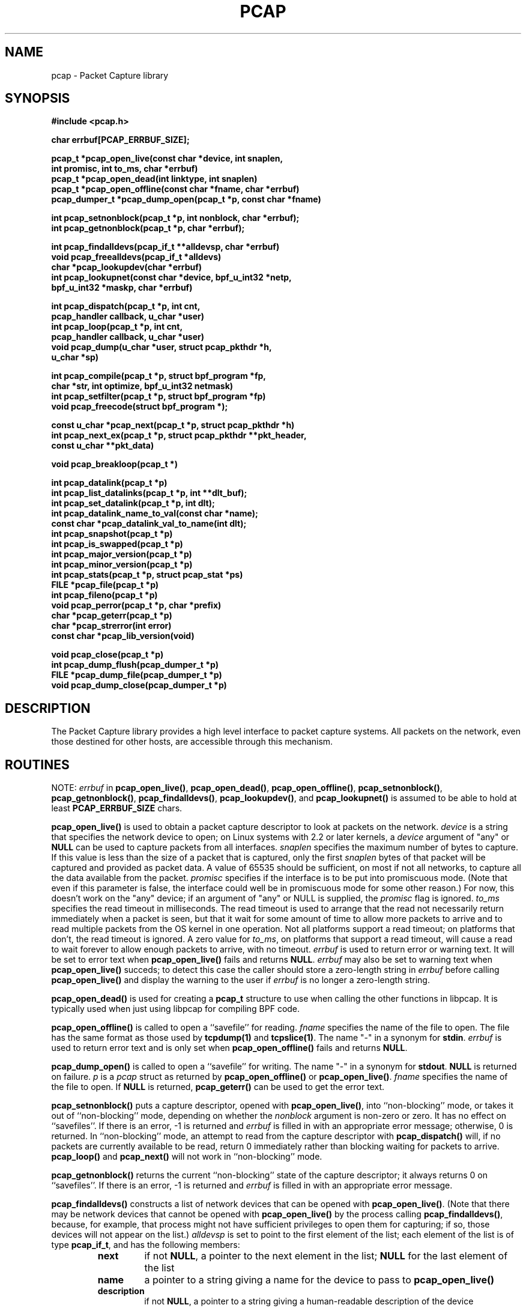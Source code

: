 .\" @(#) $Header: /tcpdump/master/libpcap/Attic/pcap.3,v 1.52 2003-11-16 10:07:35 guy Exp $
.\"
.\" Copyright (c) 1994, 1996, 1997
.\"	The Regents of the University of California.  All rights reserved.
.\"
.\" Redistribution and use in source and binary forms, with or without
.\" modification, are permitted provided that: (1) source code distributions
.\" retain the above copyright notice and this paragraph in its entirety, (2)
.\" distributions including binary code include the above copyright notice and
.\" this paragraph in its entirety in the documentation or other materials
.\" provided with the distribution, and (3) all advertising materials mentioning
.\" features or use of this software display the following acknowledgement:
.\" ``This product includes software developed by the University of California,
.\" Lawrence Berkeley Laboratory and its contributors.'' Neither the name of
.\" the University nor the names of its contributors may be used to endorse
.\" or promote products derived from this software without specific prior
.\" written permission.
.\" THIS SOFTWARE IS PROVIDED ``AS IS'' AND WITHOUT ANY EXPRESS OR IMPLIED
.\" WARRANTIES, INCLUDING, WITHOUT LIMITATION, THE IMPLIED WARRANTIES OF
.\" MERCHANTABILITY AND FITNESS FOR A PARTICULAR PURPOSE.
.\"
.TH PCAP 3 "3 January 2001"
.SH NAME
pcap \- Packet Capture library
.SH SYNOPSIS
.nf
.ft B
#include <pcap.h>
.ft
.LP
.nf
.ft B
char errbuf[PCAP_ERRBUF_SIZE];
.ft
.LP
.ft B
pcap_t *pcap_open_live(const char *device, int snaplen,
.ti +8
int promisc, int to_ms, char *errbuf)
pcap_t *pcap_open_dead(int linktype, int snaplen)
pcap_t *pcap_open_offline(const char *fname, char *errbuf)
pcap_dumper_t *pcap_dump_open(pcap_t *p, const char *fname)
.ft
.LP
.ft B
int pcap_setnonblock(pcap_t *p, int nonblock, char *errbuf);
int pcap_getnonblock(pcap_t *p, char *errbuf);
.ft
.LP
.ft B
int pcap_findalldevs(pcap_if_t **alldevsp, char *errbuf)
void pcap_freealldevs(pcap_if_t *alldevs)
char *pcap_lookupdev(char *errbuf)
int pcap_lookupnet(const char *device, bpf_u_int32 *netp,
.ti +8
bpf_u_int32 *maskp, char *errbuf)
.ft
.LP
.ft B
int pcap_dispatch(pcap_t *p, int cnt,
.ti +8
pcap_handler callback, u_char *user)
int pcap_loop(pcap_t *p, int cnt,
.ti +8
pcap_handler callback, u_char *user)
void pcap_dump(u_char *user, struct pcap_pkthdr *h,
.ti +8
u_char *sp)
.ft
.LP
.ft B
int pcap_compile(pcap_t *p, struct bpf_program *fp,
.ti +8
char *str, int optimize, bpf_u_int32 netmask)
int pcap_setfilter(pcap_t *p, struct bpf_program *fp)
void pcap_freecode(struct bpf_program *);
.ft
.LP
.ft B
const u_char *pcap_next(pcap_t *p, struct pcap_pkthdr *h)
int pcap_next_ex(pcap_t *p, struct pcap_pkthdr **pkt_header,
.ti +8
const u_char **pkt_data)
.ft
.LP
.ft B
void pcap_breakloop(pcap_t *)
.ft
.LP
.ft B
int pcap_datalink(pcap_t *p)
int pcap_list_datalinks(pcap_t *p, int **dlt_buf);
int pcap_set_datalink(pcap_t *p, int dlt);
int pcap_datalink_name_to_val(const char *name);
const char *pcap_datalink_val_to_name(int dlt);
int pcap_snapshot(pcap_t *p)
int pcap_is_swapped(pcap_t *p)
int pcap_major_version(pcap_t *p)
int pcap_minor_version(pcap_t *p)
int pcap_stats(pcap_t *p, struct pcap_stat *ps)
FILE *pcap_file(pcap_t *p)
int pcap_fileno(pcap_t *p)
void pcap_perror(pcap_t *p, char *prefix)
char *pcap_geterr(pcap_t *p)
char *pcap_strerror(int error)
const char *pcap_lib_version(void)
.ft
.LP
.ft B
void pcap_close(pcap_t *p)
int pcap_dump_flush(pcap_dumper_t *p)
FILE *pcap_dump_file(pcap_dumper_t *p)
void pcap_dump_close(pcap_dumper_t *p)
.ft
.fi
.SH DESCRIPTION
The Packet Capture library
provides a high level interface to packet capture systems. All packets
on the network, even those destined for other hosts, are accessible
through this mechanism.
.PP
.SH ROUTINES
NOTE:
.I errbuf
in
.BR pcap_open_live() ,
.BR pcap_open_dead() ,
.BR pcap_open_offline() ,
.BR pcap_setnonblock() ,
.BR pcap_getnonblock() ,
.BR pcap_findalldevs() ,
.BR pcap_lookupdev() ,
and
.B pcap_lookupnet()
is assumed to be able to hold at least
.B PCAP_ERRBUF_SIZE
chars.
.PP
.B pcap_open_live()
is used to obtain a packet capture descriptor to look
at packets on the network.
.I device
is a string that specifies the network device to open; on Linux systems
with 2.2 or later kernels, a
.I device
argument of "any" or
.B NULL
can be used to capture packets from all interfaces.
.I snaplen
specifies the maximum number of bytes to capture.  If this value is less
than the size of a packet that is captured, only the first
.I snaplen
bytes of that packet will be captured and provided as packet data.  A
value of 65535 should be sufficient, on most if not all networks, to
capture all the data available from the packet.
.I promisc
specifies if the interface is to be put into promiscuous mode.
(Note that even if this parameter is false, the interface
could well be in promiscuous mode for some other reason.)  For now, this
doesn't work on the "any" device; if an argument of "any" or NULL is
supplied, the
.I promisc
flag is ignored.
.I to_ms
specifies the read timeout in milliseconds.  The read timeout is used to
arrange that the read not necessarily return immediately when a packet
is seen, but that it wait for some amount of time to allow more packets
to arrive and to read multiple packets from the OS kernel in one
operation.  Not all platforms support a read timeout; on platforms that
don't, the read timeout is ignored.  A zero value for
.IR to_ms ,
on platforms that support a read timeout,
will cause a read to wait forever to allow enough packets to
arrive, with no timeout.
.I errbuf
is used to return error or warning text.  It will be set to error text when
.B pcap_open_live()
fails and returns
.BR NULL .
.I errbuf
may also be set to warning text when
.B pcap_open_live()
succeds; to detect this case the caller should store a zero-length string in
.I errbuf
before calling
.B pcap_open_live()
and display the warning to the user if
.I errbuf
is no longer a zero-length string.
.PP
.B pcap_open_dead()
is used for creating a
.B pcap_t
structure to use when calling the other functions in libpcap.  It is
typically used when just using libpcap for compiling BPF code.
.PP
.B pcap_open_offline()
is called to open a ``savefile'' for reading.
.I fname
specifies the name of the file to open. The file has
the same format as those used by
.B tcpdump(1)
and
.BR tcpslice(1) .
The name "-" in a synonym for
.BR stdin .
.I errbuf
is used to return error text and is only set when
.B pcap_open_offline()
fails and returns
.BR NULL .
.PP
.B pcap_dump_open()
is called to open a ``savefile'' for writing. The name "-" in a synonym
for
.BR stdout .
.B NULL
is returned on failure.
.I p
is a
.I pcap
struct as returned by
.B pcap_open_offline()
or
.BR pcap_open_live() .
.I fname
specifies the name of the file to open.
If
.B NULL
is returned,
.B pcap_geterr()
can be used to get the error text.
.PP
.B pcap_setnonblock()
puts a capture descriptor, opened with
.BR pcap_open_live() ,
into ``non-blocking'' mode, or takes it out of ``non-blocking'' mode,
depending on whether the
.I nonblock
argument is non-zero or zero.  It has no effect on ``savefiles''.
If there is an error, \-1 is returned and
.I errbuf
is filled in with an appropriate error message; otherwise, 0 is
returned.
In
``non-blocking'' mode, an attempt to read from the capture descriptor
with
.B pcap_dispatch()
will, if no packets are currently available to be read, return 0
immediately rather than blocking waiting for packets to arrive.
.B pcap_loop()
and
.B pcap_next()
will not work in ``non-blocking'' mode.
.PP
.B pcap_getnonblock()
returns the current ``non-blocking'' state of the capture descriptor; it
always returns 0 on ``savefiles''.
If there is an error, \-1 is returned and
.I errbuf
is filled in with an appropriate error message.
.PP
.B pcap_findalldevs()
constructs a list of network devices that can be opened with
.BR pcap_open_live() .
(Note that there may be network devices that cannot be opened with
.BR pcap_open_live()
by the
process calling
.BR pcap_findalldevs() ,
because, for example, that process might not have sufficient privileges
to open them for capturing; if so, those devices will not appear on the
list.)
.I alldevsp
is set to point to the first element of the list; each element of the
list is of type
.BR pcap_if_t ,
and has the following members:
.RS
.TP
.B next
if not
.BR NULL ,
a pointer to the next element in the list;
.B NULL
for the last element of the list
.TP
.B name
a pointer to a string giving a name for the device to pass to
.B pcap_open_live()
.TP
.B description
if not
.BR NULL ,
a pointer to a string giving a human-readable description of the device
.TP
.B addresses
a pointer to the first element of a list of addresses for the interface
.TP
.B flags
interface flags:
.RS
.TP
.B PCAP_IF_LOOPBACK
set if the interface is a loopback interface
.RE
.RE
.PP
Each element of the list of addresses is of type
.BR pcap_addr_t ,
and has the following members:
.RS
.TP
.B next
if not
.BR NULL ,
a pointer to the next element in the list;
.B NULL
for the last element of the list
.TP
.B addr
a pointer to a
.B "struct sockaddr"
containing an address
.TP
.B netmask
if not
.BR NULL ,
a pointer to a
.B "struct sockaddr"
that contains the netmask corresponding to the address pointed to by
.B addr
.TP
.B broadaddr
if not
.BR NULL ,
a pointer to a
.B "struct sockaddr"
that contains the broadcast address corresponding to the address pointed
to by
.BR addr ;
may be null if the interface doesn't support broadcasts
.TP
.B dstaddr
if not
.BR NULL ,
a pointer to a
.B "struct sockaddr"
that contains the destination address corresponding to the address pointed
to by
.BR addr ;
may be null if the interface isn't a point-to-point interface
.RE
.PP
.B \-1
is returned on failure, in which case
.B errbuf
is filled in with an appropriate error message;
.B 0
is returned on success.
.PP
.B pcap_freealldevs()
is used to free a list allocated by
.BR pcap_findalldevs() .
.PP
.B pcap_lookupdev()
returns a pointer to a network device suitable for use with
.B pcap_open_live()
and
.BR pcap_lookupnet() .
If there is an error,
.B NULL
is returned and
.I errbuf
is filled in with an appropriate error message.
.PP
.B pcap_lookupnet()
is used to determine the network number and mask
associated with the network device
.BR device .
Both
.I netp
and
.I maskp
are
.I bpf_u_int32
pointers.
A return of \-1 indicates an error in which case
.I errbuf
is filled in with an appropriate error message.
.PP
.B pcap_dispatch()
is used to collect and process packets.
.I cnt
specifies the maximum number of packets to process before returning.
This is not a minimum number; when reading a live capture, only one
bufferful of packets is read at a time, so fewer than
.I cnt
packets may be processed. A
.I cnt
of \-1 processes all the packets received in one buffer when reading a
live capture, or all the packets in the file when reading a
``savefile''.
.I callback
specifies a routine to be called with three arguments:
a
.I u_char
pointer which is passed in from
.BR pcap_dispatch() ,
a
.I const struct pcap_pkthdr
pointer to a structure with the following members:
.RS
.TP
.B ts
a
.I struct timeval
containing the time when the packet was captured
.TP
.B caplen
a
.I bpf_u_int32
giving the number of bytes of the packet that are available from the
capture
.TP
.B len
a
.I bpf_u_int32
giving the length of the packet, in bytes (which might be more than the
number of bytes available from the capture, if the length of the packet
is larger than the maximum number of bytes to capture)
.RE
.PP
and a
.I const u_char
pointer to the first
.B caplen
(as given in the
.I struct pcap_pkthdr
a pointer to which is passed to the callback routine)
bytes of data from the packet (which won't necessarily be the entire
packet; to capture the entire packet, you will have to provide a value
for
.I snaplen
in your call to
.B pcap_open_live()
that is sufficiently large to get all of the packet's data - a value of
65535 should be sufficient on most if not all networks).
.PP
The number of packets read is returned.
0 is returned if no packets were read from a live capture (if, for
example, they were discarded because they didn't pass the packet filter,
or if, on platforms that support a read timeout that starts before any
packets arrive, the timeout expires before any packets arrive, or if the
file descriptor for the capture device is in non-blocking mode and no
packets were available to be read) or if no more packets are available
in a ``savefile.'' A return of \-1 indicates
an error in which case
.B pcap_perror()
or
.B pcap_geterr()
may be used to display the error text.
A return of \-2 indicates that the loop terminated due to a call to
.B pcap_breakloop()
before any packets were processed.
.ft B
If your application uses pcap_breakloop(),
make sure that you explicitly check for \-1 and \-2, rather than just
checking for a return value < 0.
.ft R
.PP
.BR NOTE :
when reading a live capture,
.B pcap_dispatch()
will not necessarily return when the read times out; on some platforms,
the read timeout isn't supported, and, on other platforms, the timer
doesn't start until at least one packet arrives.  This means that the
read timeout should
.B NOT
be used in, for example, an interactive application, to allow the packet
capture loop to ``poll'' for user input periodically, as there's no
guarantee that
.B pcap_dispatch()
will return after the timeout expires.
.PP
.B pcap_loop()
is similar to
.B pcap_dispatch()
except it keeps reading packets until
.I cnt
packets are processed or an error occurs.
It does
.B not
return when live read timeouts occur.
Rather, specifying a non-zero read timeout to
.B pcap_open_live()
and then calling
.B pcap_dispatch()
allows the reception and processing of any packets that arrive when the
timeout occurs.
A negative
.I cnt
causes
.B pcap_loop()
to loop forever (or at least until an error occurs).  \-1 is returned on
an error; 0 is returned if
.I cnt
is exhausted; \-2 is returned if the loop terminated due to a call to
.B pcap_breakloop()
before any packets were processed.
.ft B
If your application uses pcap_breakloop(),
make sure that you explicitly check for \-1 and \-2, rather than just
checking for a return value < 0.
.ft R
.PP
.B pcap_next()
reads the next packet (by calling
.B pcap_dispatch()
with a
.I cnt
of 1) and returns a
.I u_char
pointer to the data in that packet.  (The
.I pcap_pkthdr
struct for that packet is not supplied.)
.B NULL
is returned if an error occured, or if no packets were read from a live
capture (if, for example, they were discarded because they didn't pass
the packet filter, or if, on platforms that support a read timeout that
starts before any packets arrive, the timeout expires before any packets
arrive, or if the file descriptor for the capture device is in
non-blocking mode and no packets were available to be read), or if no
more packets are available in a ``savefile.''  Unfortunately, there is
no way to determine whether an error occured or not.
.PP
.B pcap_next_ex()
reads the next packet and returns a success/failure indication:
.RS
.TP
1
the packet was read without problems
.TP
0
packets are being read from a live capture, and the timeout expired
.TP
\-1
an error occurred while reading the packet
.TP
\-2
packets are being read from a ``savefile'', and there are no more
packets to read from the savefile.
.RE
.PP
If the packet was read without problems, the pointer pointed to by the
.I pkt_header
argument is set to point to the
.I pcap_pkthdr
struct for the packet, and the
pointer pointed to by the
.I pkt_data
argument is set to point to the data in the packet.
.PP
.B pcap_breakloop()
sets a flag that will force
.B pcap_dispatch()
or
.B pcap_loop()
to return rather than looping; they will return the number of packets
that have been processed so far, or \-2 if no packets have been
processed so far.
.PP
This routine is safe to use inside a signal handler on UNIX or a console
control handler on Windows, as it merely sets a flag that is checked
within the loop.
.PP
The flag is checked in loops reading packets from the OS - a signal by
itself will not necessarily terminate those loops - as well as in loops
processing a set of packets returned by the OS.
.ft B
Note that if you are catching signals on UNIX systems that support
restarting system calls after a signal, and calling pcap_breakloop()
in the signal handler, you must specify, when catching those signals,
that system calls should NOT be restarted by that signal.  Otherwise,
if the signal interrupted a call reading packets in a live capture,
when your signal handler returns after calling pcap_breakloop(), the
call will be restarted, and the loop will not terminate until more
packets arrive and the call completes.
.ft R
.PP
Note that
.B pcap_next()
will, on some platforms, loop reading packets from the OS; that loop
will not necessarily be terminated by a signal, so
.B pcap_breakloop()
should be used to terminate packet processing even if
.B pcap_next()
is being used.
.PP
.B pcap_breakloop()
does not guarantee that no further packets will be processed by
.B pcap_dispatch()
or
.B pcap_loop()
after it is called; at most one more packet might be processed.
.PP
If \-2 is returned from
.B pcap_dispatch()
or
.BR pcap_loop() ,
the flag is cleared, so a subsequent call will resume reading packets. 
If a positive number is returned, the flag is not cleared, so a
subsequent call will return \-2 and clear the flag.
.PP
.B pcap_dump()
outputs a packet to the ``savefile'' opened with
.BR pcap_dump_open() .
Note that its calling arguments are suitable for use with
.B pcap_dispatch()
or
.BR pcap_loop() .
If called directly, the 
.I user
parameter is of type 
.I pcap_dumper_t
as returned by
.BR pcap_dump_open() .
.PP
.B pcap_compile()
is used to compile the string
.I str
into a filter program.
.I program
is a pointer to a
.I bpf_program
struct and is filled in by
.BR pcap_compile() .
.I optimize
controls whether optimization on the resulting code is performed.
.I netmask
specifies the IPv4 netmask of the network on which packets are being
captured; it is used only when checking for IPv4 broadcast addresses in
the filter program.  If the netmask of the network on which packets are
being captured isn't known to the program, or if packets are being
captured on the Linux "any" pseudo-interface that can capture on more
than one network, a value of 0 can be supplied; tests for IPv4 broadcast
addreses won't be done correctly, but all other tests in the filter
program will be OK.  A return of \-1 indicates an error in which case
.BR pcap_geterr()
may be used to display the error text.
.PP
.B pcap_compile_nopcap()
is similar to
.B pcap_compile()
except that instead of passing a pcap structure, one passes the
snaplen and linktype explicitly.  It is intended to be used for
compiling filters for direct BPF usage, without necessarily having
called
.BR pcap_open() .
A return of \-1 indicates an error; the error text is unavailable.
.RB ( pcap_compile_nopcap()
is a wrapper around
.BR pcap_open_dead() ,
.BR pcap_compile() ,
and
.BR pcap_close() ;
the latter three routines can be used directly in order to get the error
text for a compilation error.)
.B
.PP
.B pcap_setfilter()
is used to specify a filter program.
.I fp
is a pointer to a
.I bpf_program
struct, usually the result of a call to
.BR pcap_compile() .
.B \-1
is returned on failure, in which case
.BR pcap_geterr()
may be used to display the error text;
.B 0
is returned on success.
.PP
.B pcap_freecode()
is used to free up allocated memory pointed to by a
.I bpf_program
struct generated by
.B pcap_compile()
when that BPF program is no longer needed, for example after it
has been made the filter program for a pcap structure by a call to
.BR pcap_setfilter() .
.PP
.B pcap_datalink()
returns the link layer type; link layer types it can return include:
.PP
.RS 5
.TP 5
.B DLT_NULL
BSD loopback encapsulation; the link layer header is a 4-byte field, in
.I host
byte order, containing a PF_ value from
.B socket.h
for the network-layer protocol of the packet
.IP
Note that ``host byte order'' is the byte order of the machine on which
the packets are captured, and the PF_ values are for the OS of the
machine on which the packets are captured; if a live capture is being
done, ``host byte order'' is the byte order of the machine capturing the
packets, and the PF_ values are those of the OS of the machine capturing
the packets, but if a ``savefile'' is being read, the byte order and PF_
values are
.I not
necessarily those of the machine reading the capture file.
.TP 5
.B DLT_EN10MB
Ethernet (10Mb, 100Mb, 1000Mb, and up)
.TP 5
.B DLT_IEEE802
IEEE 802.5 Token Ring
.TP 5
.B DLT_ARCNET
ARCNET
.TP 5
.B DLT_SLIP
SLIP; the link layer header contains, in order:
.RS 10
.LP
a 1-byte flag, which is 0 for packets received by the machine and 1 for
packets sent by the machine;
.LP
a 1-byte field, the upper 4 bits of which indicate the type of packet,
as per RFC 1144:
.RS 5
.TP 5
0x40
an unmodified IP datagram (TYPE_IP);
.TP 5
0x70
an uncompressed-TCP IP datagram (UNCOMPRESSED_TCP), with that byte being
the first byte of the raw IP header on the wire, containing the
connection number in the protocol field;
.TP 5
0x80
a compressed-TCP IP datagram (COMPRESSED_TCP), with that byte being the
first byte of the compressed TCP/IP datagram header;
.RE
.LP
for UNCOMPRESSED_TCP, the rest of the modified IP header, and for
COMPRESSED_TCP, the compressed TCP/IP datagram header;
.RE
.RS 5
.LP
for a total of 16 bytes; the uncompressed IP datagram follows the header
.RE
.TP 5
.B DLT_PPP
PPP; if the first 2 bytes are 0xff and 0x03, it's PPP in HDLC-like
framing, with the PPP header following those two bytes, otherwise it's
PPP without framing, and the packet begins with the PPP header
.TP 5
.B DLT_FDDI
FDDI
.TP 5
.B DLT_ATM_RFC1483
RFC 1483 LLC/SNAP-encapsulated ATM; the packet begins with an IEEE 802.2
LLC header
.TP 5
.B DLT_RAW
raw IP; the packet begins with an IP header
.TP 5
.B DLT_PPP_SERIAL
PPP in HDLC-like framing, as per RFC 1662, or Cisco PPP with HDLC
framing, as per section 4.3.1 of RFC 1547; the first byte will be 0xFF
for PPP in HDLC-like framing, and will be 0x0F or 0x8F for Cisco PPP
with HDLC framing
.TP 5
.B DLT_PPP_ETHER
PPPoE; the packet begins with a PPPoE header, as per RFC 2516
.TP 5
.B DLT_C_HDLC
Cisco PPP with HDLC framing, as per section 4.3.1 of RFC 1547
.TP 5
.B DLT_IEEE802_11
IEEE 802.11 wireless LAN
.TP 5
.B DLT_FRELAY
Frame Relay
.TP 5
.B DLT_LOOP
OpenBSD loopback encapsulation; the link layer header is a 4-byte field, in
.I network
byte order, containing a PF_ value from OpenBSD's
.B socket.h
for the network-layer protocol of the packet
.IP
Note that, if a ``savefile'' is being read, those PF_ values are
.I not
necessarily those of the machine reading the capture file.
.TP 5
.B DLT_LINUX_SLL
Linux "cooked" capture encapsulation; the link layer header contains, in
order:
.RS 10
.LP
a 2-byte "packet type", in network byte order, which is one of:
.RS 5
.TP 5
0
packet was sent to us by somebody else
.TP 5
1
packet was broadcast by somebody else
.TP 5
2
packet was multicast, but not broadcast, by somebody else
.TP 5
3
packet was sent by somebody else to somebody else
.TP 5
4
packet was sent by us
.RE
.LP
a 2-byte field, in network byte order, containing a Linux ARPHRD_ value
for the link layer device type;
.LP
a 2-byte field, in network byte order, containing the length of the
link layer address of the sender of the packet (which could be 0);
.LP
an 8-byte field containing that number of bytes of the link layer header
(if there are more than 8 bytes, only the first 8 are present);
.LP
a 2-byte field containing an Ethernet protocol type, in network byte
order, or containing 1 for Novell 802.3 frames without an 802.2 LLC
header or 4 for frames beginning with an 802.2 LLC header.
.RE
.TP 5
.B DLT_LTALK
Apple LocalTalk; the packet begins with an AppleTalk LLAP header
.TP 5
.B DLT_SUNATM
SunATM devices; the link layer header contains, in order:
.RS 10
.LP
a 1-byte flag field, containing a direction flag in the uppermost bit,
which is set for packets transmitted by the machine and clear for
packets received by the machine, and a 4-byte traffic type in the
low-order 4 bits, which is one of:
.RS 5
.TP 5
0
raw traffic
.TP 5
1
LANE traffic
.TP 5
2
LLC-encapsulated traffic
.TP 5
3
MARS traffic
.TP 5
4
IFMP traffic
.TP 5
5
ILMI traffic
.TP 5
6
Q.2931 traffic
.RE
.LP
a 1-byte VPI value;
.LP
a 2-byte VCI field, in network byte order.
.RE
.TP 5
.B DLT_IP_OVER_FC
RFC 2625 IP-over-Fibre Channel, with the link-layer header being the
Network_Header as described in that RFC.
.RE
.PP
.B pcap_list_datalinks()
is used to get a list of the supported data link types of the interface
associated with the pcap descriptor.
.B pcap_list_datalinks()
allocates an array to hold the list and sets
.IR *dlt_buf .
The caller is responsible for freeing the array.
.B \-1
is returned on failure;
otherwise, the number of data link types in the array is returned.
.PP
.B pcap_set_datalink()
is used to set the current data link type of the pcap descriptor
to the type specified by
.IR dlt .
.B \-1
is returned on failure.
.PP
.B pcap_datalink_name_to_val()
translates a data link type name, which is a
.B DLT_
name with the
.B DLT_
removed, to the corresponding data link type value.  The translation
is case-insensitive.  
is used to set the current data link type of the pcap descriptor
NULL is returned on failure.
.PP
.B pcap_datalink_val_to_name()
translates a data link type value to the corresponding data link type
name.
.B \-1
is returned on failure.
.PP
.B pcap_snapshot()
returns the snapshot length specified when
.B pcap_open_live()
was called.
.PP
.B pcap_is_swapped()
returns true if the current ``savefile'' uses a different byte order
than the current system.
.PP
.B pcap_major_version()
returns the major number of the file format of the savefile;
.B pcap_minor_version()
returns the minor number of the file format of the savefile.  The
version number is stored in the header of the savefile.
.PP
.B pcap_file()
returns the standard I/O stream of the ``savefile,'' if a ``savefile''
was opened with
.BR pcap_open_offline() ,
or NULL, if a network device was opened with
.BR pcap_open_live() .
.PP
.B pcap_stats()
returns 0 and fills in a
.B pcap_stat
struct. The values represent packet statistics from the start of the
run to the time of the call. If there is an error or the underlying
packet capture doesn't support packet statistics, \-1 is returned and
the error text can be obtained with
.B pcap_perror()
or
.BR pcap_geterr() .
.B pcap_stats()
is supported only on live captures, not on ``savefiles''; no statistics
are stored in ``savefiles'', so no statistics are available when reading
from a ``savefile''.
.PP
.B pcap_fileno()
returns the file descriptor number from which captured packets are read,
if a network device was opened with
.BR pcap_open_live() ,
or \-1, if a ``savefile'' was opened with
.BR pcap_open_offline() .
.PP
.B pcap_perror()
prints the text of the last pcap library error on
.BR stderr ,
prefixed by
.IR prefix .
.PP
.B pcap_geterr()
returns the error text pertaining to the last pcap library error.
.BR NOTE :
the pointer it returns will no longer point to a valid error message
string after the
.B pcap_t
passed to it is closed; you must use or copy the string before closing
the
.BR pcap_t .
.PP
.B pcap_strerror()
is provided in case
.BR strerror (1)
isn't available.
.PP
.B pcap_lib_version()
returns a pointer to a string giving information about the version of
the libpcap library being used; note that it contains more information
than just a version number.
.PP
.B pcap_close()
closes the files associated with
.I p
and deallocates resources.
.PP
.B pcap_dump_file()
returns the standard I/O stream of the ``savefile'' opened by
.BR pcap_dump_open().
.PP
.B pcap_dump_flush()
flushes the output buffer to the ``savefile,'' so that any packets
written with
.B pcap_dump()
but not yet written to the ``savefile'' will be written.
.B \-1
is returned on error, 0 on success.
.PP
.B pcap_dump_close()
closes the ``savefile.''
.PP
.SH SEE ALSO
tcpdump(1), tcpslice(1)
.SH AUTHORS
The original authors are:
.LP
Van Jacobson,
Craig Leres and
Steven McCanne, all of the
Lawrence Berkeley National Laboratory, University of California, Berkeley, CA.
.LP
The current version is available from "The Tcpdump Group"'s Web site at
.LP
.RS
.I http://www.tcpdump.org/
.RE
.SH BUGS
Please send problems, bugs, questions, desirable enhancements, etc. to:
.LP
.RS
tcpdump-workers@tcpdump.org
.RE
.LP
Please send source code contributions, etc. to:
.LP
.RS
patches@tcpdump.org
.RE
